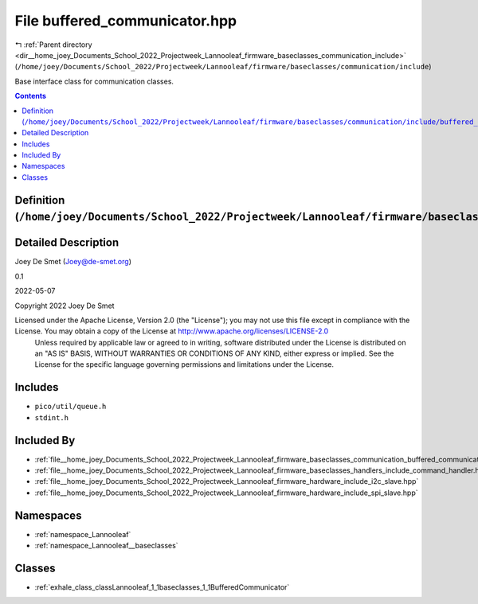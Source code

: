 
.. _file__home_joey_Documents_School_2022_Projectweek_Lannooleaf_firmware_baseclasses_communication_include_buffered_communicator.hpp:

File buffered_communicator.hpp
==============================

|exhale_lsh| :ref:`Parent directory <dir__home_joey_Documents_School_2022_Projectweek_Lannooleaf_firmware_baseclasses_communication_include>` (``/home/joey/Documents/School_2022/Projectweek/Lannooleaf/firmware/baseclasses/communication/include``)

.. |exhale_lsh| unicode:: U+021B0 .. UPWARDS ARROW WITH TIP LEFTWARDS


Base interface class for communication classes. 



.. contents:: Contents
   :local:
   :backlinks: none

Definition (``/home/joey/Documents/School_2022/Projectweek/Lannooleaf/firmware/baseclasses/communication/include/buffered_communicator.hpp``)
---------------------------------------------------------------------------------------------------------------------------------------------




Detailed Description
--------------------

Joey De Smet (Joey@de-smet.org) 

0.1 

2022-05-07

Copyright 2022 Joey De Smet

Licensed under the Apache License, Version 2.0 (the "License"); you may not use this file except in compliance with the License. You may obtain a copy of the License at    http://www.apache.org/licenses/LICENSE-2.0
 Unless required by applicable law or agreed to in writing, software distributed under the License is distributed on an "AS IS" BASIS, WITHOUT WARRANTIES OR CONDITIONS OF ANY KIND, either express or implied. See the License for the specific language governing permissions and limitations under the License. 




Includes
--------


- ``pico/util/queue.h``

- ``stdint.h``



Included By
-----------


- :ref:`file__home_joey_Documents_School_2022_Projectweek_Lannooleaf_firmware_baseclasses_communication_buffered_communicator.cpp`

- :ref:`file__home_joey_Documents_School_2022_Projectweek_Lannooleaf_firmware_baseclasses_handlers_include_command_handler.hpp`

- :ref:`file__home_joey_Documents_School_2022_Projectweek_Lannooleaf_firmware_hardware_include_i2c_slave.hpp`

- :ref:`file__home_joey_Documents_School_2022_Projectweek_Lannooleaf_firmware_hardware_include_spi_slave.hpp`




Namespaces
----------


- :ref:`namespace_Lannooleaf`

- :ref:`namespace_Lannooleaf__baseclasses`


Classes
-------


- :ref:`exhale_class_classLannooleaf_1_1baseclasses_1_1BufferedCommunicator`

